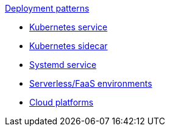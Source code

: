 .xref:index.adoc[Deployment patterns]
- xref:k8s-service.adoc[Kubernetes service]
- xref:k8s-sidecar.adoc[Kubernetes sidecar]
- xref:systemd.adoc[Systemd service]
- xref:serverless-faas.adoc[Serverless/FaaS environments]
- xref:cloud-platforms.adoc[Cloud platforms]

